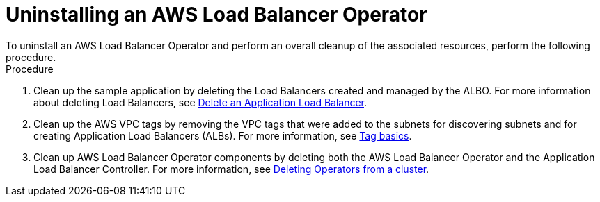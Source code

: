 // Module included in the following assemblies:
//
// * networking/aws-load-balancer-operator.adoc

:_mod-docs-content-type: PROCEDURE
[id="aws-uninstalling-an-aws-load-balancer-operator_{context}"]
= Uninstalling an AWS Load Balancer Operator
To uninstall an AWS Load Balancer Operator and perform an overall cleanup of the associated resources, perform the following procedure.

.Procedure
. Clean up the sample application by deleting the Load Balancers created and managed by the ALBO. For more information about deleting Load Balancers, see link:https://docs.aws.amazon.com/elasticloadbalancing/latest/application/load-balancer-delete.html[Delete an Application Load Balancer].

. Clean up the AWS VPC tags by removing the VPC tags that were added to the subnets for discovering subnets and for creating Application Load Balancers (ALBs). For more information, see link:https://docs.aws.amazon.com/AWSEC2/latest/UserGuide/Using_Tags.html#tag-basics[Tag basics].

. Clean up AWS Load Balancer Operator components by deleting both the AWS Load Balancer Operator and the Application Load Balancer Controller.
For more information, see link:https://access.redhat.com/documentation/en-us/openshift_container_platform/4.13/html/operators/administrator-tasks#olm-deleting-operators-from-a-cluster[Deleting Operators from a cluster].